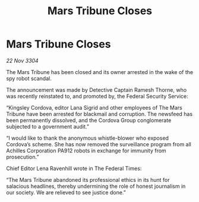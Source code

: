 :PROPERTIES:
:ID:       ae391c29-02ea-43ae-9a49-d9afad37f69f
:END:
#+title: Mars Tribune Closes
#+filetags: :galnet:

* Mars Tribune Closes

/22 Nov 3304/

The Mars Tribune has been closed and its owner arrested in the wake of the spy robot scandal. 

The announcement was made by Detective Captain Ramesh Thorne, who was recently reinstated to, and promoted by, the Federal Security Service: 

“Kingsley Cordova, editor Lana Sigrid and other employees of The Mars Tribune have been arrested for blackmail and corruption. The newsfeed has been permanently dissolved, and the Cordova Group conglomerate subjected to a government audit.” 

“I would like to thank the anonymous whistle-blower who exposed Cordova’s scheme. She has now removed the surveillance program from all Achilles Corporation PA912 robots in exchange for immunity from prosecution.” 

Chief Editor Lena Ravenhill wrote in The Federal Times: 

“The Mars Tribune abandoned its professional ethics in its hunt for salacious headlines, thereby undermining the role of honest journalism in our society. We are relieved to see justice done.”
